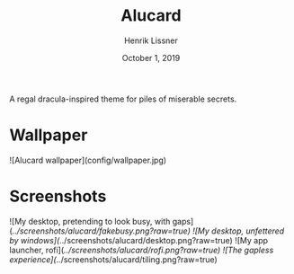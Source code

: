 #+TITLE:  Alucard
#+AUTHOR: Henrik Lissner
#+DATE:   October 1, 2019

A regal dracula-inspired theme for piles of miserable secrets.

* Wallpaper
![Alucard wallpaper](config/wallpaper.jpg)

* Screenshots
![My desktop, pretending to look busy, with gaps](/../screenshots/alucard/fakebusy.png?raw=true)
![My desktop, unfettered by windows](/../screenshots/alucard/desktop.png?raw=true)
![My app launcher, rofi](/../screenshots/alucard/rofi.png?raw=true)
![The gapless experience](/../screenshots/alucard/tiling.png?raw=true)
